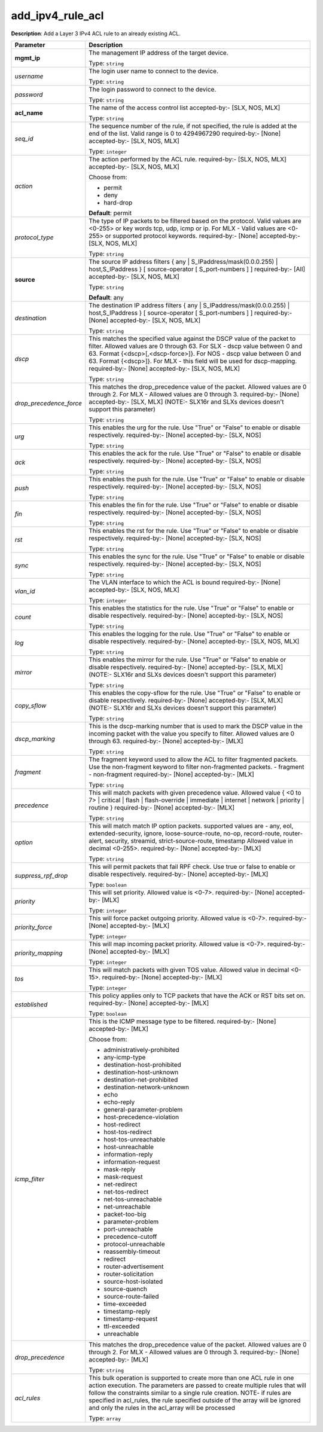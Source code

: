.. NOTE: This file has been generated automatically, don't manually edit it

add_ipv4_rule_acl
~~~~~~~~~~~~~~~~~

**Description**: Add a Layer 3 IPv4 ACL rule to an already existing ACL. 

.. table::

   ================================  ======================================================================
   Parameter                         Description
   ================================  ======================================================================
   **mgmt_ip**                       The management IP address of the target device.

                                     Type: ``string``
   *username*                        The login user name to connect to the device.

                                     Type: ``string``
   *password*                        The login password to connect to the device.

                                     Type: ``string``
   **acl_name**                      The name of the access control list accepted-by:- [SLX, NOS, MLX]

                                     Type: ``string``
   *seq_id*                          The sequence number of the rule, if not specified, the rule is added at the end of the list. Valid range is 0 to 4294967290 required-by:- [None] accepted-by:- [SLX, NOS, MLX]

                                     Type: ``integer``
   *action*                          The action performed by the ACL rule. required-by:- [SLX, NOS, MLX] accepted-by:- [SLX, NOS, MLX]

                                     Choose from:

                                     - permit
                                     - deny
                                     - hard-drop

                                     **Default**: permit
   *protocol_type*                   The type of IP packets to be filtered based on the protocol. Valid values are <0-255> or key words tcp, udp, icmp or ip. For MLX - Valid values are <0-255> or supported protocol keywords. required-by:- [None] accepted-by:- [SLX, NOS, MLX]

                                     Type: ``string``
   **source**                        The source IP address filters { any | S_IPaddress/mask(0.0.0.255) | host,S_IPaddress } [ source-operator [ S_port-numbers ] ] required-by:- [All] accepted-by:- [SLX, NOS, MLX]

                                     Type: ``string``

                                     **Default**: any
   *destination*                     The destination IP address filters { any | S_IPaddress/mask(0.0.0.255) | host,S_IPaddress } [ source-operator [ S_port-numbers ] ] required-by:- [None] accepted-by:- [SLX, NOS, MLX]

                                     Type: ``string``
   *dscp*                            This matches the specified value against the DSCP value of the packet to filter.  Allowed values are 0 through 63. For SLX - dscp value between 0 and 63. Format {<dscp>[,<dscp-force>]}. For NOS - dscp value between 0 and 63. Format {<dscp>]}. For MLX - this field will be used for dscp-mapping. required-by:- [None] accepted-by:- [SLX, NOS, MLX]

                                     Type: ``string``
   *drop_precedence_force*           This matches the drop_precedence value of the packet. Allowed values are 0 through 2. For MLX - Allowed values are 0 through 3. required-by:- [None] accepted-by:- [SLX, MLX] (NOTE:- SLX16r and SLXs devices doesn't support this parameter)

                                     Type: ``string``
   *urg*                             This enables the urg for the rule. Use "True" or "False" to enable or disable respectively. required-by:- [None] accepted-by:- [SLX, NOS]

                                     Type: ``string``
   *ack*                             This enables the ack for the rule. Use "True" or "False" to enable or disable respectively. required-by:- [None] accepted-by:- [SLX, NOS]

                                     Type: ``string``
   *push*                            This enables the push for the rule. Use "True" or "False" to enable or disable respectively. required-by:- [None] accepted-by:- [SLX, NOS]

                                     Type: ``string``
   *fin*                             This enables the fin for the rule. Use "True" or "False" to enable or disable respectively. required-by:- [None] accepted-by:- [SLX, NOS]

                                     Type: ``string``
   *rst*                             This enables the rst for the rule. Use "True" or "False" to enable or disable respectively. required-by:- [None] accepted-by:- [SLX, NOS]

                                     Type: ``string``
   *sync*                            This enables the sync for the rule. Use "True" or "False" to enable or disable respectively. required-by:- [None] accepted-by:- [SLX, NOS]

                                     Type: ``string``
   *vlan_id*                         The VLAN interface to which the ACL is bound required-by:- [None] accepted-by:- [SLX, NOS, MLX]

                                     Type: ``integer``
   *count*                           This enables the statistics for the rule. Use "True" or "False" to enable or disable respectively. required-by:- [None] accepted-by:- [SLX, NOS]

                                     Type: ``string``
   *log*                             This enables the logging for the rule. Use "True" or "False" to enable or disable respectively. required-by:- [None] accepted-by:- [SLX, NOS, MLX]

                                     Type: ``string``
   *mirror*                          This enables the mirror for the rule. Use "True" or "False" to enable or disable respectively. required-by:- [None] accepted-by:- [SLX, MLX] (NOTE:- SLX16r and SLXs devices doesn't support this parameter)

                                     Type: ``string``
   *copy_sflow*                      This enables the copy-sflow for the rule. Use "True" or "False" to enable or disable respectively. required-by:- [None] accepted-by:- [SLX, MLX] (NOTE:- SLX16r and SLXs devices doesn't support this parameter)

                                     Type: ``string``
   *dscp_marking*                    This is the dscp-marking number that is used to mark the DSCP value in the incoming packet with the value you specify to filter. Allowed values are 0 through 63. required-by:- [None] accepted-by:- [MLX]

                                     Type: ``string``
   *fragment*                        The fragment keyword used to allow the ACL to filter fragmented packets. Use the non-fragment keyword to filter non-fragmented packets. - fragment - non-fragment required-by:- [None] accepted-by:- [MLX]

                                     Type: ``string``
   *precedence*                      This will match packets with given precedence value. Allowed value { <0 to 7> | critical | flash | flash-override | immediate | internet | network | priority | routine  } required-by:- [None] accepted-by:- [MLX]

                                     Type: ``string``
   *option*                          This will match match IP option packets. supported values are - any, eol, extended-security, ignore, loose-source-route, no-op, record-route, router-alert, security, streamid, strict-source-route, timestamp Allowed value in decimal <0-255>. required-by:- [None] accepted-by:- [MLX]

                                     Type: ``string``
   *suppress_rpf_drop*               This will permit packets that fail RPF check. Use true or false to enable or disable respectively. required-by:- [None] accepted-by:- [MLX]

                                     Type: ``boolean``
   *priority*                        This will set priority. Allowed value is <0-7>. required-by:- [None] accepted-by:- [MLX]

                                     Type: ``integer``
   *priority_force*                  This will force packet outgoing priority. Allowed value is <0-7>. required-by:- [None] accepted-by:- [MLX]

                                     Type: ``integer``
   *priority_mapping*                This will map incoming packet priority. Allowed value is <0-7>. required-by:- [None] accepted-by:- [MLX]

                                     Type: ``integer``
   *tos*                             This will match packets with given TOS value. Allowed value in decimal <0-15>. required-by:- [None] accepted-by:- [MLX]

                                     Type: ``integer``
   *established*                     This policy applies only to TCP packets that have the ACK or RST bits set on. required-by:- [None] accepted-by:- [MLX]

                                     Type: ``boolean``
   *icmp_filter*                     This is the ICMP message type to be filtered. required-by:- [None] accepted-by:- [MLX]

                                     Choose from:

                                     - administratively-prohibited
                                     - any-icmp-type
                                     - destination-host-prohibited
                                     - destination-host-unknown
                                     - destination-net-prohibited
                                     - destination-network-unknown
                                     - echo
                                     - echo-reply
                                     - general-parameter-problem
                                     - host-precedence-violation
                                     - host-redirect
                                     - host-tos-redirect
                                     - host-tos-unreachable
                                     - host-unreachable
                                     - information-reply
                                     - information-request
                                     - mask-reply
                                     - mask-request
                                     - net-redirect
                                     - net-tos-redirect
                                     - net-tos-unreachable
                                     - net-unreachable
                                     - packet-too-big
                                     - parameter-problem
                                     - port-unreachable
                                     - precedence-cutoff
                                     - protocol-unreachable
                                     - reassembly-timeout
                                     - redirect
                                     - router-advertisement
                                     - router-solicitation
                                     - source-host-isolated
                                     - source-quench
                                     - source-route-failed
                                     - time-exceeded
                                     - timestamp-reply
                                     - timestamp-request
                                     - ttl-exceeded
                                     - unreachable
   *drop_precedence*                 This matches the drop_precedence value of the packet. Allowed values are 0 through 2. For MLX - Allowed values are 0 through 3. required-by:- [None] accepted-by:- [MLX]

                                     Type: ``string``
   *acl_rules*                       This bulk operation is supported to create more than one ACL rule in one action execution. The parameters are passed to create multiple rules that will follow the constraints similar to a single rule creation. NOTE- if rules are specified in acl_rules, the rule specified outside of the array will be ignored and only the rules in the acl_array will be processed

                                     Type: ``array``
   ================================  ======================================================================


